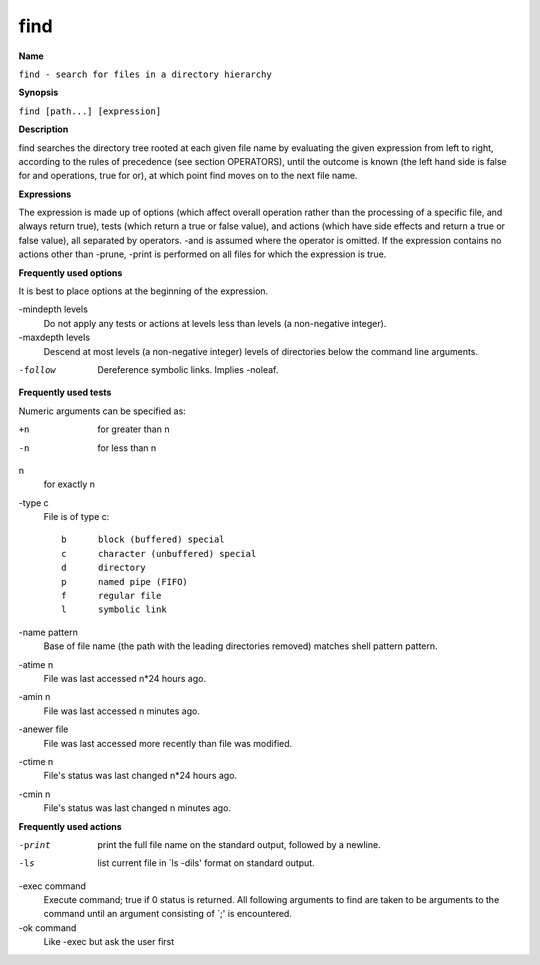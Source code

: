 .. _find:

find
====

**Name**

``find - search for files in a directory hierarchy``

**Synopsis**

``find [path...] [expression]``

**Description**

find searches the directory tree rooted at each given file name by
evaluating the given expression from left to right, according to
the rules of precedence (see section OPERATORS), until the outcome
is known (the left hand side is false for and operations, true for
or), at which point find moves on to the next file name.

**Expressions**

The expression is made up of options (which affect overall
operation rather than the processing of a specific file, and always
return true), tests (which return a true or false value), and
actions (which have side effects and return a true or false value),
all separated by operators. -and is assumed where the operator is
omitted. If the expression contains no actions other than -prune,
-print is performed on all files for which the expression is true.

**Frequently used options**

It is best to place options at the beginning of the expression.

-mindepth levels 
    Do not apply any tests or actions at levels less than levels (a
    non-negative integer).

-maxdepth levels 
    Descend at most levels (a non-negative integer) levels of
    directories below the command line arguments.

-follow 
    Dereference symbolic links. Implies -noleaf.

**Frequently used tests**

Numeric arguments can be specified as:

+n
    for greater than n

-n
    for less than n

n
    for exactly n

-type c 
    File is of type c::

           b      block (buffered) special
           c      character (unbuffered) special
           d      directory
           p      named pipe (FIFO)
           f      regular file
           l      symbolic link 

-name pattern
    Base of file name (the path with the leading directories removed)
    matches shell pattern pattern.

-atime n
    File was last accessed n\*24 hours ago.

-amin n
    File was last accessed n minutes ago.

-anewer file
    File was last accessed more recently than file was modified.

-ctime n
    File's status was last changed n\*24 hours ago.

-cmin n
    File's status was last changed n minutes ago.


**Frequently used actions**

-print
    print the full file name on the standard output, followed by a
    newline.

-ls
    list current file in \`ls -dils' format on standard output.

-exec command
    Execute command; true if 0 status is returned. All following
    arguments to find are taken to be arguments to the command until an
    argument consisting of \`;' is encountered.

-ok command
    Like -exec but ask the user first

